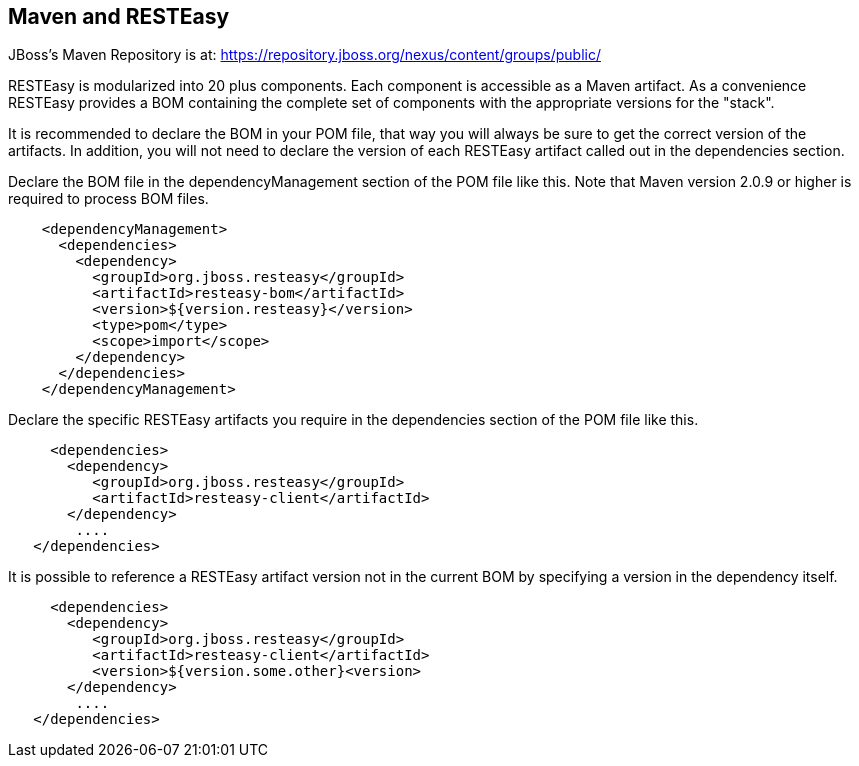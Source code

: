 [[Maven_and_RESTEasy]]
== Maven and RESTEasy

JBoss's Maven Repository is at:
https://repository.jboss.org/nexus/content/groups/public/

RESTEasy is modularized into 20 plus components. Each component is
accessible as a Maven artifact. As a convenience RESTEasy provides a BOM
containing the complete set of components with the appropriate versions
for the "stack".

It is recommended to declare the BOM in your POM file, that way you will
always be sure to get the correct version of the artifacts. In addition,
you will not need to declare the version of each RESTEasy artifact
called out in the dependencies section.

Declare the BOM file in the dependencyManagement section of the POM file
like this. Note that Maven version 2.0.9 or higher is required to
process BOM files.

....
    
    <dependencyManagement>
      <dependencies>
        <dependency>
          <groupId>org.jboss.resteasy</groupId>
          <artifactId>resteasy-bom</artifactId>
          <version>${version.resteasy}</version>
          <type>pom</type>
          <scope>import</scope>
        </dependency>
      </dependencies>
    </dependencyManagement>
  
  
....

Declare the specific RESTEasy artifacts you require in the dependencies
section of the POM file like this.

....
    
     <dependencies>
       <dependency>
          <groupId>org.jboss.resteasy</groupId>
          <artifactId>resteasy-client</artifactId>
       </dependency>
        ....
   </dependencies>
  
  
....

It is possible to reference a RESTEasy artifact version not in the
current BOM by specifying a version in the dependency itself.

....
    
     <dependencies>
       <dependency>
          <groupId>org.jboss.resteasy</groupId>
          <artifactId>resteasy-client</artifactId>
          <version>${version.some.other}<version>
       </dependency>
        ....
   </dependencies>
  
  
....
